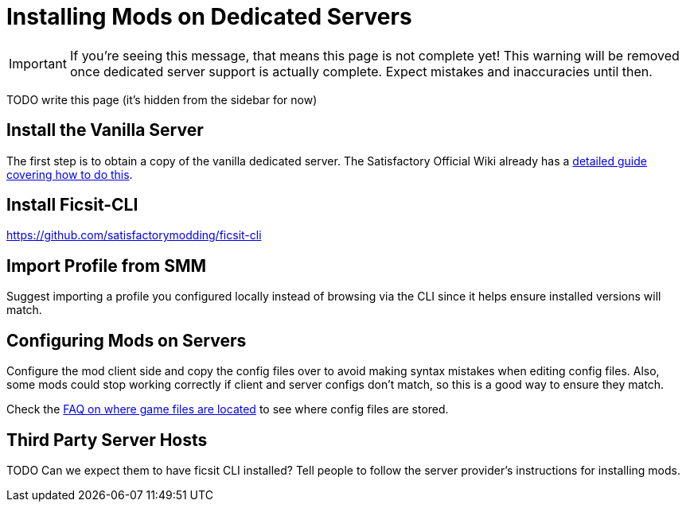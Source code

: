 = Installing Mods on Dedicated Servers

[IMPORTANT]
====
If you're seeing this message, that means this page is not complete yet!
This warning will be removed once dedicated server support is actually complete.
Expect mistakes and inaccuracies until then.
====

TODO write this page (it's hidden from the sidebar for now)

== Install the Vanilla Server

The first step is to obtain a copy of the vanilla dedicated server.
The Satisfactory Official Wiki already has a
https://satisfactory.wiki.gg/wiki/Dedicated_servers[detailed guide covering how to do this].

== Install Ficsit-CLI

https://github.com/satisfactorymodding/ficsit-cli

== Import Profile from SMM

Suggest importing a profile you configured locally instead of browsing via the CLI
since it helps ensure installed versions will match.

== Configuring Mods on Servers

Configure the mod client side and copy the config files over to avoid making syntax mistakes when editing config files.
Also, some mods could stop working correctly if client and server configs don't match,
so this is a good way to ensure they match.

Check the xref:faq.adoc#Files_ModConfig[FAQ on where game files are located] to see where config files are stored.

== Third Party Server Hosts

TODO Can we expect them to have ficsit CLI installed?
Tell people to follow the server provider's instructions for installing mods.
